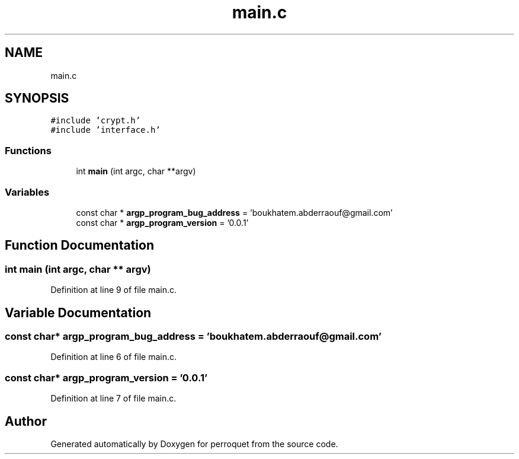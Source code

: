 .TH "main.c" 3 "Fri Sep 9 2022" "Version 0.0.1" "perroquet" \" -*- nroff -*-
.ad l
.nh
.SH NAME
main.c
.SH SYNOPSIS
.br
.PP
\fC#include 'crypt\&.h'\fP
.br
\fC#include 'interface\&.h'\fP
.br

.SS "Functions"

.in +1c
.ti -1c
.RI "int \fBmain\fP (int argc, char **argv)"
.br
.in -1c
.SS "Variables"

.in +1c
.ti -1c
.RI "const char * \fBargp_program_bug_address\fP = 'boukhatem\&.abderraouf@gmail\&.com'"
.br
.ti -1c
.RI "const char * \fBargp_program_version\fP = '0\&.0\&.1'"
.br
.in -1c
.SH "Function Documentation"
.PP 
.SS "int main (int argc, char ** argv)"

.PP
Definition at line 9 of file main\&.c\&.
.SH "Variable Documentation"
.PP 
.SS "const char* argp_program_bug_address = 'boukhatem\&.abderraouf@gmail\&.com'"

.PP
Definition at line 6 of file main\&.c\&.
.SS "const char* argp_program_version = '0\&.0\&.1'"

.PP
Definition at line 7 of file main\&.c\&.
.SH "Author"
.PP 
Generated automatically by Doxygen for perroquet from the source code\&.
